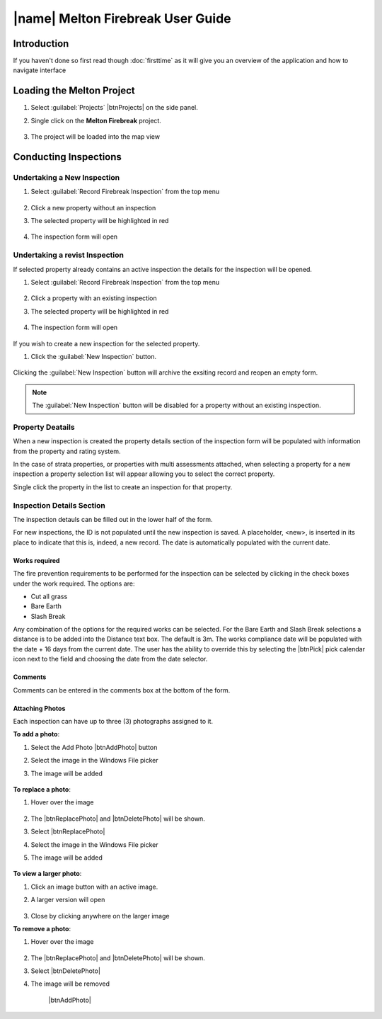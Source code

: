 ====================================
|name| Melton Firebreak User Guide
====================================

Introduction
============

If you haven't done so first read though :doc:`firsttime` as it will give you an overview of the application 
and how to navigate interface 

Loading the Melton Project
==========================

1. Select :guilabel:`Projects` |btnProjects| on the side panel.
2. Single click on the **Melton Firebreak** project.

	.. image:: ../_static/melton_projectselect.png
	
3. The project will be loaded into the map view

Conducting Inspections
============================

Undertaking a New Inspection
+++++++++++++++++++++++++++

1. Select :guilabel:`Record Firebreak Inspection` from the top menu

	.. image:: ../_static/btnMeltonInspection.png
	
2. Click a new property without an inspection
3. The selected property will be highlighted in red

	.. image:: ../_static/melton_highlightedproperty.png
	
4. The inspection form will open

	.. image:: ../_static/melton_inspectionform.png
	
Undertaking a revist Inspection
+++++++++++++++++++++++++++++++

If selected property already contains an active inspection the details for the inspection will be opened.

1. Select :guilabel:`Record Firebreak Inspection` from the top menu

	.. image:: ../_static/btnMeltonInspection.png
	
2. Click a property with an existing inspection
3. The selected property will be highlighted in red

	.. image:: ../_static/melton_highlightedproperty.png
	
4. The inspection form will open

	.. image:: ../_static/melton_inspectionformexisting.png

If you wish to create a new inspection for the selected property.  

1. Click the :guilabel:`New Inspection` |btnNewInspection| button.

	.. image:: ../_static/melton_btnNewInspectionSection.png
	
.. |btnNewInspection| image::  ../_static/melton_btnNewInspection.png

Clicking the :guilabel:`New Inspection` button will archive the exsiting record and reopen an empty form.
	
.. note:: The :guilabel:`New Inspection` button will be disabled for a property without an existing inspection.
	
Property Deatails
+++++++++++++++++++++++++++

When a new inspection is created the property details section of the inspection form will be populated with information from 
the property and rating system.

.. image:: ../_static/melton_propertydetails.png

In the case of strata properties, or properties with multi assessments attached, when selecting a property for a new inspection
a property selection list will appear allowing you to select the correct property.

.. image:: ../_static/melton_propertyselect.png

Single click the property in the list to create an inspection for that property.

Inspection Details Section
+++++++++++++++++++++++++++++

The inspection detauls can be filled out in the lower half of the form.

.. image:: ../_static/melton_inspectiondetails.png

For new inspections, the ID is not populated until the new inspection is saved. A placeholder, <new>, is 
inserted in its place to indicate that this is, indeed, a new record.  The date is automatically populated with
the current date.

Works required
~~~~~~~~~~~~~~~~~~~~~~~~~~~

The fire prevention requirements to be performed for the inspection can be selected by clicking in the check 
boxes under the work required. The options are:

*  Cut all grass 
*  Bare Earth 
*  Slash Break 

Any combination of the options for the required works can be selected.  For the Bare Earth and Slash Break 
selections a distance is to be added into the Distance text box. The default is 3m.
The works compliance date will be populated with the date + 16 days from the current date. The user has the 
ability to override this by selecting the |btnPick| pick calendar icon next to the field and choosing the date from the date 
selector. 

.. image:: ../_static/melton_works.png

Comments
~~~~~~~~~~~~~~~~~~~~~~~~

Comments can be entered in the comments box at the bottom of the form.

Attaching Photos
~~~~~~~~~~~~~~~~~~~~~~~~~

Each inspection can have up to three (3) photographs assigned to it.

**To add a photo**:

1. Select the Add Photo |btnAddPhoto| button
2. Select the image in the Windows File picker
3. The image will be added

	.. image:: ../_static/melton_image.png
	
**To replace a photo**:

1. Hover over the image

	.. image:: ../_static/melton_photohover.png
	
2. The |btnReplacePhoto| and |btnDeletePhoto| will be shown.
3. Select |btnReplacePhoto|
4. Select the image in the Windows File picker
5. The image will be added

	.. image:: ../_static/melton_image2.png

**To view a larger photo**:

1. Click an image button with an active image.
2. A larger version will open

	.. image:: ../_static/melton_image3.png
	
3. Close by clicking anywhere on the larger image

**To remove a photo**:

1. Hover over the image

	.. image:: ../_static/melton_photohover.png
	
2. The |btnReplacePhoto| and |btnDeletePhoto| will be shown.
3. Select |btnDeletePhoto|
4. The image will be removed

	|btnAddPhoto|
























